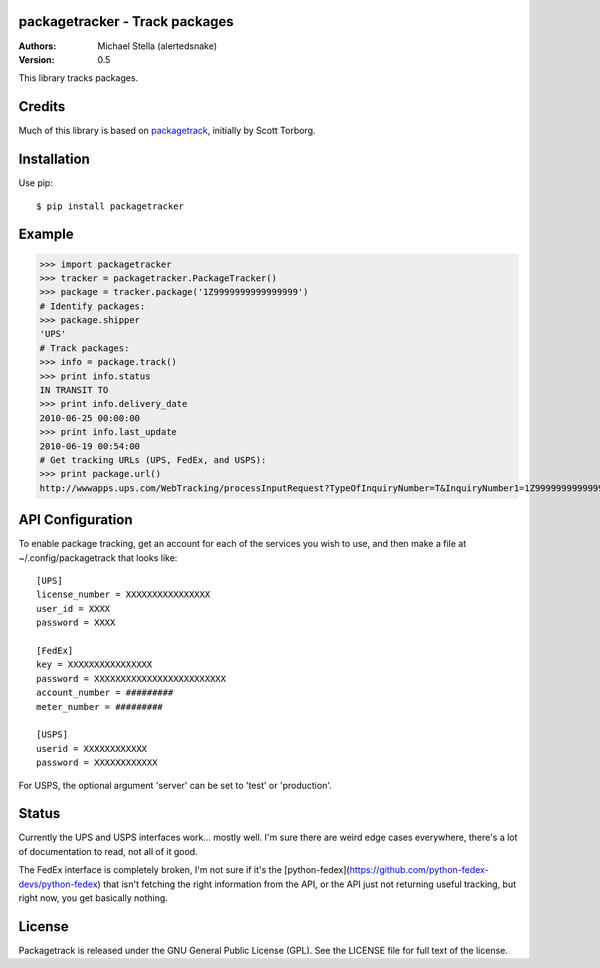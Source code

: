 packagetracker - Track packages
===============================

:Authors:
    Michael Stella (alertedsnake)

:Version: 0.5

This library tracks packages.


Credits
============

Much of this library is based on `packagetrack <https://github.com/storborg/packagetrack>`_,
initially by Scott Torborg.


Installation
============

Use pip::

    $ pip install packagetracker

Example
=======

>>> import packagetracker
>>> tracker = packagetracker.PackageTracker()
>>> package = tracker.package('1Z9999999999999999')
# Identify packages:
>>> package.shipper
'UPS'
# Track packages:
>>> info = package.track()
>>> print info.status
IN TRANSIT TO
>>> print info.delivery_date
2010-06-25 00:00:00
>>> print info.last_update
2010-06-19 00:54:00
# Get tracking URLs (UPS, FedEx, and USPS):
>>> print package.url()
http://wwwapps.ups.com/WebTracking/processInputRequest?TypeOfInquiryNumber=T&InquiryNumber1=1Z9999999999999999


API Configuration
=====================

To enable package tracking, get an account for each of the services you wish
to use, and then make a file at ~/.config/packagetrack that looks like::

    [UPS]
    license_number = XXXXXXXXXXXXXXXX
    user_id = XXXX
    password = XXXX

    [FedEx]
    key = XXXXXXXXXXXXXXXX
    password = XXXXXXXXXXXXXXXXXXXXXXXXX
    account_number = #########
    meter_number = #########

    [USPS]
    userid = XXXXXXXXXXXX
    password = XXXXXXXXXXXX


For USPS, the optional argument 'server' can be set to 'test' or 'production'.

Status
=======

Currently the UPS and USPS interfaces work... mostly well.  I'm sure there are
weird edge cases everywhere, there's a lot of documentation to read, not all of
it good.

The FedEx interface is completely broken, I'm not sure if it's the
[python-fedex](https://github.com/python-fedex-devs/python-fedex) that isn't
fetching the right information from the API, or the API just not returning
useful tracking, but right now, you get basically nothing.


License
=======

Packagetrack is released under the GNU General Public License (GPL). See the
LICENSE file for full text of the license.


.. # vim: syntax=rst expandtab tabstop=4 shiftwidth=4 shiftround
